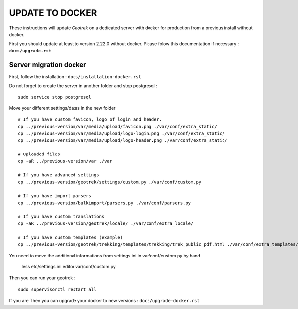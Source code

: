 ================
UPDATE TO DOCKER
================

These instructions will update *Geotrek* on a dedicated server with docker for production from a previous install
without docker.

First you should update at least to version 2.22.0 without docker.
Please folow this documentation if necessary : ``docs/upgrade.rst``


Server migration docker
-----------------------

First, follow the installation : ``docs/installation-docker.rst``

Do not forget to create the server in another folder and stop postgresql :
::

    sudo service stop postgresql


Move your different settings/datas in the new folder
::
    # If you have custom favicon, logo of login and header.
    cp ../previous-version/var/media/upload/favicon.png ./var/conf/extra_static/
    cp ../previous-version/var/media/upload/logo-login.png ./var/conf/extra_static/
    cp ../previous-version/var/media/upload/logo-header.png ./var/conf/extra_static/

    # Uploaded files
    cp -aR ../previous-version/var ./var

    # If you have advanced settings
    cp ../previous-version/geotrek/settings/custom.py ./var/conf/custom.py

    # If you have import parsers
    cp ../previous-version/bulkimport/parsers.py ./var/conf/parsers.py

    # If you have custom translations
    cp -aR ../previous-version/geotrek/locale/ ./var/conf/extra_locale/

    # If you have custom templates (example)
    cp ../previous-version/geotrek/trekking/templates/trekking/trek_public_pdf.html ./var/conf/extra_templates/


You need to move the additional informations from settings.ini in var/conf/custom.py by hand.

    less etc/settings.ini
    editor var/conf/custom.py

Then you can run your geotrek :
::

    sudo supervisorctl restart all

If you are Then you can upgrade your docker to new versions : ``docs/upgrade-docker.rst``
